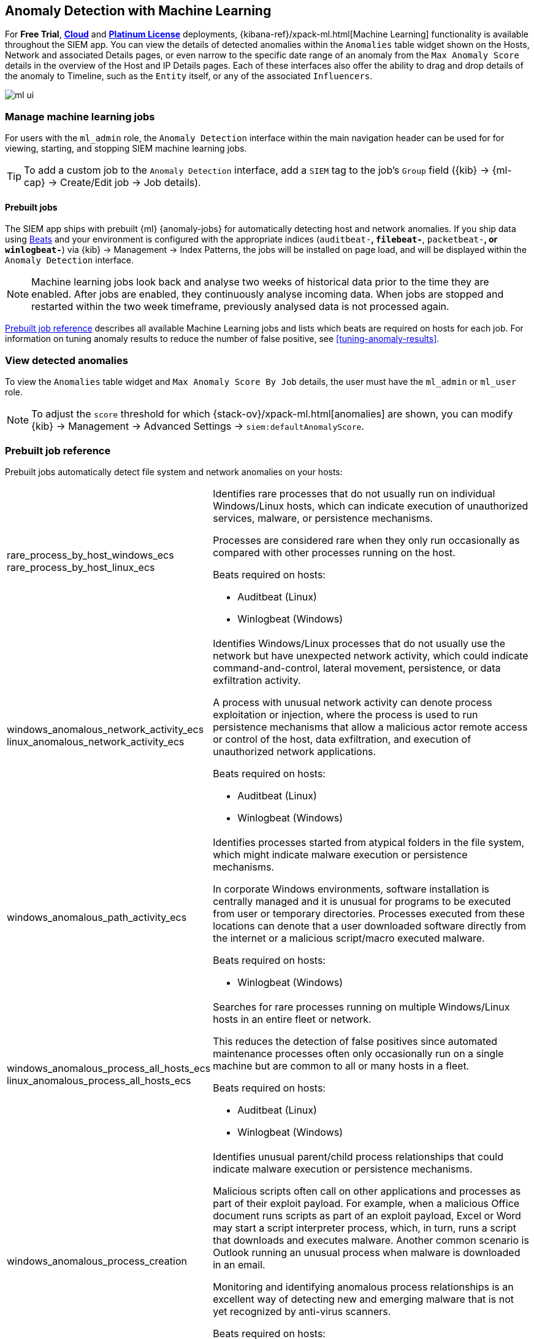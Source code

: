 [[machine-learning]]
[role="xpack"]
== Anomaly Detection with Machine Learning

For *Free Trial*, *https://www.elastic.co/cloud/elasticsearch-service/signup[Cloud]*
and *https://www.elastic.co/subscriptions[Platinum License]* deployments,
{kibana-ref}/xpack-ml.html[Machine Learning] functionality is available throughout the SIEM app. You can
view the details of detected anomalies within the `Anomalies` table widget
shown on the Hosts, Network and associated Details pages, or even narrow to
the specific date range of an anomaly from the `Max Anomaly Score` details in
the overview of the Host and IP Details pages. Each of these interfaces also
offer the ability to drag and drop details of the anomaly to Timeline, such
as the `Entity` itself, or any of the associated `Influencers`.

[role="screenshot"]
image::ml-ui.png[]


[float]
[[manage-jobs]]
=== Manage machine learning jobs
For users with the `ml_admin` role, the `Anomaly Detection` interface within
the main navigation header can be used for for viewing, starting, and stopping
SIEM machine learning jobs.

TIP: To add a custom job to the `Anomaly Detection` interface, add a `SIEM` tag to
the job's `Group` field ({kib} -> {ml-cap} -> Create/Edit job -> Job details).

[float]
[[included-jobs]]
==== Prebuilt jobs

The SIEM app ships with prebuilt {ml} {anomaly-jobs} for
automatically detecting host and network anomalies. If you ship data using
https://www.elastic.co/products/beats[Beats] and your environment
is configured with the appropriate indices (`auditbeat-*`, `filebeat-*`, `packetbeat-*`,
or `winlogbeat-*`) via {kib} -> Management -> Index Patterns, the jobs will be installed
on page load, and will be displayed within the `Anomaly Detection` interface.

NOTE: Machine learning jobs look back and analyse two weeks of historical data prior to
the time they are enabled. After jobs are enabled, they continuously analyse incoming data.
When jobs are stopped and restarted within the two week timeframe, previously
analysed data is not processed again.

<<prebuilt-ml-jobs>> describes all available Machine Learning jobs and lists 
which beats are required on hosts for each job. For information on tuning anomaly results
to reduce the number of false positive, see <<tuning-anomaly-results>>.

[float]
[[view-anomolies]]
=== View detected anomalies
To view the `Anomalies` table widget and `Max Anomaly Score By Job` details,
the user must have the `ml_admin` or `ml_user` role.

NOTE: To adjust the `score` threshold for which {stack-ov}/xpack-ml.html[anomalies]
are shown, you can modify {kib} -> Management -> Advanced Settings -> `siem:defaultAnomalyScore`.

[[prebuilt-ml-jobs]]
=== Prebuilt job reference

Prebuilt jobs automatically detect file system and network anomalies on your hosts:

[horizontal]
rare_process_by_host_windows_ecs::
+
rare_process_by_host_linux_ecs:: Identifies rare processes that do not usually run
on individual Windows/Linux hosts, which can indicate execution of unauthorized
services, malware, or persistence mechanisms.
+
Processes are considered rare when they only run occasionally as compared with
other processes running on the host.
+
Beats required on hosts:

* Auditbeat (Linux)
* Winlogbeat (Windows)
windows_anomalous_network_activity_ecs::
+
linux_anomalous_network_activity_ecs:: Identifies Windows/Linux processes that do
not usually use the network but have unexpected network activity, which could indicate
command-and-control, lateral movement, persistence, or data exfiltration activity.
+
A process with unusual network activity can denote process exploitation or injection,
where the process is used to run persistence mechanisms that allow a malicious actor
remote access or control of the host, data exfiltration, and execution of unauthorized
network applications.
+
Beats required on hosts:

* Auditbeat (Linux)
* Winlogbeat (Windows)
windows_anomalous_path_activity_ecs:: Identifies processes started from atypical
folders in the file system, which might indicate malware execution or persistence
mechanisms.
+
In corporate Windows environments, software installation is centrally managed and
it is unusual for programs to be executed from user or temporary directories.
Processes executed from these locations can denote that a user downloaded software
directly from the internet or a malicious script/macro executed malware.
+
Beats required on hosts:

* Winlogbeat (Windows)
windows_anomalous_process_all_hosts_ecs::
+
linux_anomalous_process_all_hosts_ecs:: Searches for rare processes running on
multiple Windows/Linux hosts in an entire fleet or network.
+
This reduces the detection of false positives since automated maintenance processes
often only occasionally run on a single machine but are common to all or many hosts
in a fleet.
+
Beats required on hosts:

* Auditbeat (Linux)
* Winlogbeat (Windows)
windows_anomalous_process_creation:: Identifies unusual parent/child process
relationships that could indicate malware execution or persistence mechanisms.
+
Malicious scripts often call on other applications and processes as part of their
exploit payload. For example, when a malicious Office document runs scripts as
part of an exploit payload, Excel or Word may start a script interpreter process,
which, in turn, runs a script that downloads and executes malware. Another common
scenario is Outlook running an unusual process when malware is downloaded in an email.
+
Monitoring and identifying anomalous process relationships is an excellent way of detecting
new and emerging malware that is not yet recognized by anti-virus scanners.
+
Beats required on hosts:

* Winlogbeat (Windows)
windows_anomalous_script:: Searches for PowerShell scripts with unusual data
characteristics, such as obfuscation, that may be a characteristic of malicious
PowerShell script text blocks.
+
Beats required on hosts:

* Winlogbeat
windows_anomalous_service:: Searches for unusual Windows services that could indicate
execution of unauthorized services, malware, or persistence mechanisms.
+
In corporate Windows environments, hosts do not generally run many rare or unique
services. This job helps detect malware and persistence mechanisms that have been
installed and run as a service.
+
Beats required on hosts:

* Winlogbeat (Windows)
windows_anomalous_user_name_ecs::
+
linux_anomalous_user_name_ecs:: Searches for activity from users who are not normally
active, which could indicate unauthorized changes, activity by unauthorized users,
lateral movement, and compromised credentials.
+
In organizations, new usernames are not often created apart from specific types of
system activities, such as creating new accounts for new employees. These user
accounts quickly become active and routine.
+
Events from rarely used usernames can point to suspicious activity. Additionally,
automated Linux fleets tent to see activity from rarely used usernames only when
personnel log in to make authorized or unauthorized changes, or threat actors have
acquired credentials and log in for malicious purposes. Unusual usernames can also
indicate pivoting, where compromised credentials are used to try and move
laterally from one host to another.
+
Beats required on hosts:

* Auditbeat (Linux)
* Winlogbeat (Windows)
linux_anomalous_network_port_activity_ecs:: Identifies unusual destination port
activity that could indicate command-and-control, persistence mechanism, or data
exfiltration activity.
+
Rarely used destination port activity is generally unusual in Linux fleets and can
indicate unauthorized access or threat actor activity.
+
Beats required on hosts:

* Auditbeat (Linux)
linux_anomalous_network_service:: Searches for unusual listening ports that
could indicate execution of unauthorized services, backdoors, or persistence mechanisms.
+
Beats required on hosts:

* Auditbeat (Linux)
linux_anomalous_network_url_activity_ecs:: Searches for unusual web URL requests
from hosts, which could indicate malware delivery and execution.
+
Wget and cURL are commonly used by Linux programs to download code and data. Most
of the time, their usage is entirely normal. Generally, because they use a list of
URLs, they repeatedly download from the same locations. However, Wget and cURL are
sometimes used to deliver Linux exploit payloads, and threat actors use these tools
to download additional software and code. For these reasons, unusual URLs can
indicate unauthorized downloads or threat activity.
+
Beats required on hosts:

* Auditbeat (Linux)
suspicious_login_activity_ecs:: Identifies an unusually high number of authentication
attempts.
+
Beats required on hosts:

* Auditbeat (Windows and Linux)
* Winlogbeat (Windows)
Packetbeat_dns_tunneling:: Searches for unusually large numbers of DNS queries
for a single top-level DNS domain, which is often used for DNS tunneling.
+
DNS tunneling can be used for command-and-control, persistence, or data exfiltration
activity. For example, dnscat tends to generate many DNS questions for a top-level
domain (TLD) as it uses the DNS protocol to tunnel data.
+
Beats required on hosts:

* Packetbeat (Windows and Linux)
Packetbeat_rare_dns_question:: Searches for rare and unusual DNS queries that
indicate network activity with unusual domains is about to occur. This can be due
to initial access, persistence, command-and-control, or exfiltration activity.
+
For example, when a user clicks on a link in a phishing email or opens a malicious
document, a request may be sent to an uncommon domain to download and run a payload.
When malware is already running, it may send requests to an uncommon
DNS domain the malware uses for command-and-control communication.
+
Beats required on hosts:

* Packetbeat (Windows and Linux)
Packetbeat_rare_server_domain:: Searches for rare and unusual DNS queries that
indicate network activity with unusual domains is about to occur. This can be due
to initial access, persistence, command-and-control, or exfiltration activity.
+
For example, when a user clicks on a link in a phishing email or opens a malicious
document, a request may be sent to an uncommon HTTP or TLS server to download and
run a payload. When malware is already running, it may send requests to an uncommon
DNS domain the malware uses for command-and-control communication.
+
Beats required on hosts:

* Packetbeat (Windows and Linux)
Packetbeat_rare_urls:: Searches for rare and unusual URLs that indicate unusual web
browsing activity. This can be due to initial access, persistence,
command-and-control, or exfiltration activity.
+
For example, in a strategic web compromise or watering hole attack, when a
trusted website is compromised to target a particular sector or organization,
targeted users may receive emails with uncommon URLs for trusted websites. These
URLs can be used to download and run a payload. When malware is already running,
it may send requests to uncommon URLs on trusted websites the malware uses for
command-and-control communication. When rare URLs are observed being requested
for a local web server by a remote source, these can be due to web scanning,
enumeration or attack traffic, or they can be due to bots and web scrapers which
are part of common Internet background traffic.
+
Beats required on hosts:

* Packetbeat (Windows and Linux)
Packetbeat_rare_user_agent:: Searches for rare and unusual user agents that
indicate web browsing activity by an unusual process other than a web browser.
This can be due to persistence, command-and-control, or exfiltration activity.
Uncommon user agents coming from remote sources to local destinations are often
the result of scanners, bots, and web scrapers which are part of common Internet
background traffic.
+
Much of this is noise, but more targeted attacks on websites
using tools like Burp or SQLmap can sometimes be discovered by spotting uncommon
user agents. Uncommon user agents in traffic from local sources to remote
destinations can be any number of things, including harmless programs like
weather monitoring or stock-trading programs. However, uncommon user agents from
local sources can also be due to malware or scanning activity.
+
Beats required on hosts:

* Packetbeat (Windows and Linux)
Windows_rare_user_type10_remote_login:: Unusual remote desktop protocol (RDP)
logins can indicate account takeover or credentialed persistence using
compromised accounts. RDP attacks such as BlueKeep also tend to use unusual
usernames.
+
Beats required on hosts:

* Winlogbeat (Windows)
Windows_rare_user_runas_event:: Unusual user context switches using the `runas`
command or similar techniques can indicate account takeover or privilege
escalation using compromised accounts. Privilege elevation using tools like
`runas` is more common for domain and network administrators than professional
workers who are not members of the technology department.
+
Beats required on hosts:

* Winlogbeat (Windows)